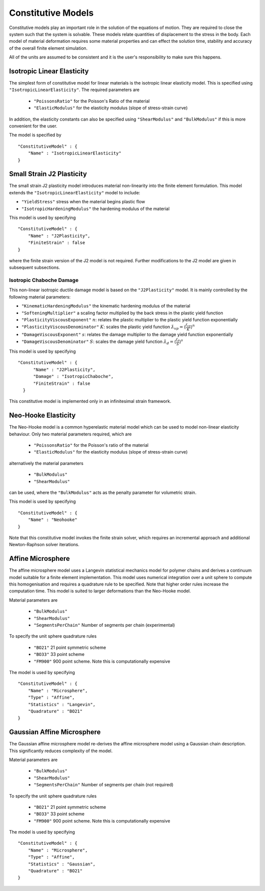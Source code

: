 *******************
Constitutive Models
*******************

Constitutive models play an important role in the solution of the equations of motion.  They are required to close the system such that the system is solvable.  These models relate quantities of displacement to the stress in the body.  Each model of material deformation requires some material properties and can effect the solution time, stability and accuracy of the overall finite element simulation.

All of the units are assumed to be consistent and it is the user's responsibility to make sure this happens.

Isotropic Linear Elasticity
===========================

The simplest form of constitutive model for linear materials is the isotropic linear elasticity model.  This is specified using  ``"IsotropicLinearElasticity"``.  The required parameters are

 * ``"PoissonsRatio"`` for the Poisson's Ratio of the material
 * ``"ElasticModulus"`` for the elasticity modulus (slope of stress-strain curve)

In addition, the elasticity constants can also be specified using  ``"ShearModulus"`` and ``"BulkModulus"`` if this is more convenient for the user.

The model is specified by ::

    "ConstitutiveModel" : {
        "Name" : "IsotropicLinearElasticity"
    }

Small Strain J2 Plasticity
==========================

The small strain J2 plasticity model introduces material non-linearity into the finite element formulation.  This model extends the ``"IsotropicLinearElasticity"`` model to include:

* ``"YieldStress"`` stress when the material begins plastic flow
* ``"IsotropicHardeningModulus"`` the hardening modulus of the material

This model is used by specifying ::

    "ConstitutiveModel" : {
        "Name" : "J2Plasticity",
        "FiniteStrain" : false
    }

where the finite strain version of the J2 model is not required.  Further modifications to the J2 model are given in subsequent subsections.

Isotropic Chaboche Damage
~~~~~~~~~~~~~~~~~~~~~~~~~

This non-linear isotropic ductile damage model is based on the ``"J2Plasticity"`` model. It is mainly controlled by the following material parameters:

* ``"KinematicHardeningModulus"`` the kinematic hardening modulus of the material
* ``"SofteningMultiplier"``  a scaling factor multiplied by the back stress in the plastic yield function
* ``"PlasticityViscousExponent"`` :math:`n`: relates the plastic multiplier to the plastic yield function exponentially
* ``"PlasticityViscousDenominator"`` :math:`K`: scales the plastic yield function :math:`\dot{\lambda}_{vp} = \langle \frac{f_{vp}}{K} \rangle^{n}`
* ``"DamageViscousExponent"`` :math:`s`: relates the damage multiplier to the damage yield function exponentially
* ``"DamageViscousDenominator"`` :math:`S`: scales the damage yield function :math:`\dot{\lambda}_{d} = \langle \frac{f_{d}}{S} \rangle^{s}`

This model is used by specifying ::

    "ConstitutiveModel" : {
          "Name" : "J2Plasticity",
          "Damage" : "IsotropicChaboche",
          "FiniteStrain" : false
      }

This constitutive model is implemented only in an infinitesimal strain framework.

Neo-Hooke Elasticity
====================

The Neo-Hooke model is a common hyperelastic material model which can be used to model non-linear elasticity behaviour.  Only two material parameters required, which are

    * ``"PoissonsRatio"`` for the Poisson's ratio of the material
    * ``"ElasticModulus"`` for the elasticity modulus (slope of stress-strain curve)

alternatively the material parameters

    * ``"BulkModulus"``
    * ``"ShearModulus"``

can be used, where the ``"BulkModulus"`` acts as the penalty parameter for volumetric strain.

This model is used by specifying ::

    "ConstitutiveModel" : {
        "Name" : "Neohooke"
    }

Note that this constitutive model invokes the finite strain solver, which requires an incremental approach and additional Newton-Raphson solver iterations.

Affine Microsphere
==================

The affine microsphere model uses a Langevin statistical mechanics model for polymer chains and derives a continuum model suitable for a finite element implementation.  This model uses numerical integration over a unit sphere to compute this homogenisation and requires a quadrature rule to be specified.  Note that higher order rules increase the computation time.  This model is suited to larger deformations than the Neo-Hooke model.

Material parameters are

    * ``"BulkModulus"``
    * ``"ShearModulus"``
    * ``"SegmentsPerChain"`` Number of segments per chain (experimental)

To specify the unit sphere quadrature rules

    * ``"BO21"`` 21 point symmetric scheme
    * ``"BO33"`` 33 point scheme
    * ``"FM900"`` 900 point scheme.  Note this is computationally expensive

The model is used by specifying ::

    "ConstitutiveModel" : {
        "Name" : "Microsphere",
        "Type" : "Affine",
        "Statistics" : "Langevin",
        "Quadrature" : "BO21"
    }


Gaussian Affine Microsphere
===========================

The Gaussian affine microsphere model re-derives the affine microsphere model using a Gaussian chain description.  This significantly reduces complexity of the model.

Material parameters are

    * ``"BulkModulus"``
    * ``"ShearModulus"``
    * ``"SegmentsPerChain"`` Number of segments per chain (not required)

To specify the unit sphere quadrature rules

    * ``"BO21"`` 21 point symmetric scheme
    * ``"BO33"`` 33 point scheme
    * ``"FM900"`` 900 point scheme.  Note this is computationally expensive

The model is used by specifying ::

    "ConstitutiveModel" : {
        "Name" : "Microsphere",
        "Type" : "Affine",
        "Statistics" : "Gaussian",
        "Quadrature" : "BO21"
    }
